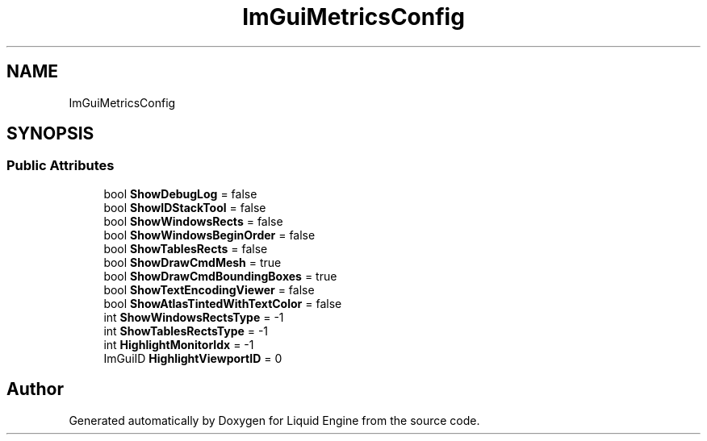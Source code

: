 .TH "ImGuiMetricsConfig" 3 "Wed Apr 3 2024" "Liquid Engine" \" -*- nroff -*-
.ad l
.nh
.SH NAME
ImGuiMetricsConfig
.SH SYNOPSIS
.br
.PP
.SS "Public Attributes"

.in +1c
.ti -1c
.RI "bool \fBShowDebugLog\fP = false"
.br
.ti -1c
.RI "bool \fBShowIDStackTool\fP = false"
.br
.ti -1c
.RI "bool \fBShowWindowsRects\fP = false"
.br
.ti -1c
.RI "bool \fBShowWindowsBeginOrder\fP = false"
.br
.ti -1c
.RI "bool \fBShowTablesRects\fP = false"
.br
.ti -1c
.RI "bool \fBShowDrawCmdMesh\fP = true"
.br
.ti -1c
.RI "bool \fBShowDrawCmdBoundingBoxes\fP = true"
.br
.ti -1c
.RI "bool \fBShowTextEncodingViewer\fP = false"
.br
.ti -1c
.RI "bool \fBShowAtlasTintedWithTextColor\fP = false"
.br
.ti -1c
.RI "int \fBShowWindowsRectsType\fP = \-1"
.br
.ti -1c
.RI "int \fBShowTablesRectsType\fP = \-1"
.br
.ti -1c
.RI "int \fBHighlightMonitorIdx\fP = \-1"
.br
.ti -1c
.RI "ImGuiID \fBHighlightViewportID\fP = 0"
.br
.in -1c

.SH "Author"
.PP 
Generated automatically by Doxygen for Liquid Engine from the source code\&.
